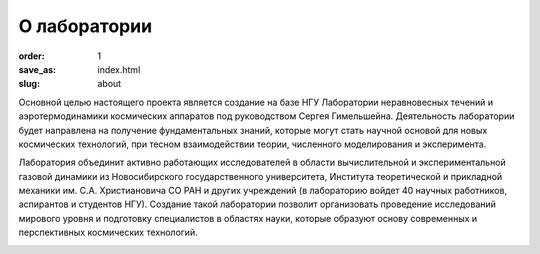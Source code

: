 О лаборатории
#############


:order: 1
:save_as: index.html
:slug: about

Основной целью настоящего проекта является создание на базе НГУ Лаборатории 
неравновесных течений и аэротермодинамики космических аппаратов под руководством 
Сергея Гимельшейна.  Деятельность лаборатории будет направлена на получение 
фундаментальных знаний, которые могут стать научной основой для новых 
космических технологий, при тесном взаимодействии теории, численного 
моделирования и эксперимента. 

Лаборатория объединит активно работающих исследователей в области вычислительной 
и экспериментальной газовой динамики из Новосибирского государственного университета, 
Института теоретической и прикладной механики им. С.А. Христиановича СО РАН 
и других учреждений (в лабораторию войдет 40 научных работников, аспирантов 
и студентов НГУ). Создание такой лаборатории позволит организовать проведение 
исследований мирового уровня и подготовку специалистов в областях науки, 
которые образуют основу современных и перспективных космических технологий. 


.. image:: {filename}/images/nsu.png  
 :alt: NSU logo
 :width: 200 px
 :align: left
.. image:: {filename}/images/itam_label_navy_rus.png
 :alt: ITAM logo
 :width: 200 px
 :align: right
.. image:: {filename}/images/usc-logo.png
 :alt: USC logo
 :width: 250 px
 :align: right 



            
